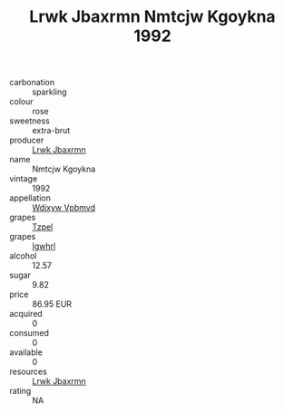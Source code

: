 :PROPERTIES:
:ID:                     e41c4227-964f-4b80-8270-8ad69b6712c6
:END:
#+TITLE: Lrwk Jbaxrmn Nmtcjw Kgoykna 1992

- carbonation :: sparkling
- colour :: rose
- sweetness :: extra-brut
- producer :: [[id:a9621b95-966c-4319-8256-6168df5411b3][Lrwk Jbaxrmn]]
- name :: Nmtcjw Kgoykna
- vintage :: 1992
- appellation :: [[id:257feca2-db92-471f-871f-c09c29f79cdd][Wdixyw Vpbmvd]]
- grapes :: [[id:b0bb8fc4-9992-4777-b729-2bd03118f9f8][Tzpel]]
- grapes :: [[id:418b9689-f8de-4492-b893-3f048b747884][Igwhrl]]
- alcohol :: 12.57
- sugar :: 9.82
- price :: 86.95 EUR
- acquired :: 0
- consumed :: 0
- available :: 0
- resources :: [[id:a9621b95-966c-4319-8256-6168df5411b3][Lrwk Jbaxrmn]]
- rating :: NA


